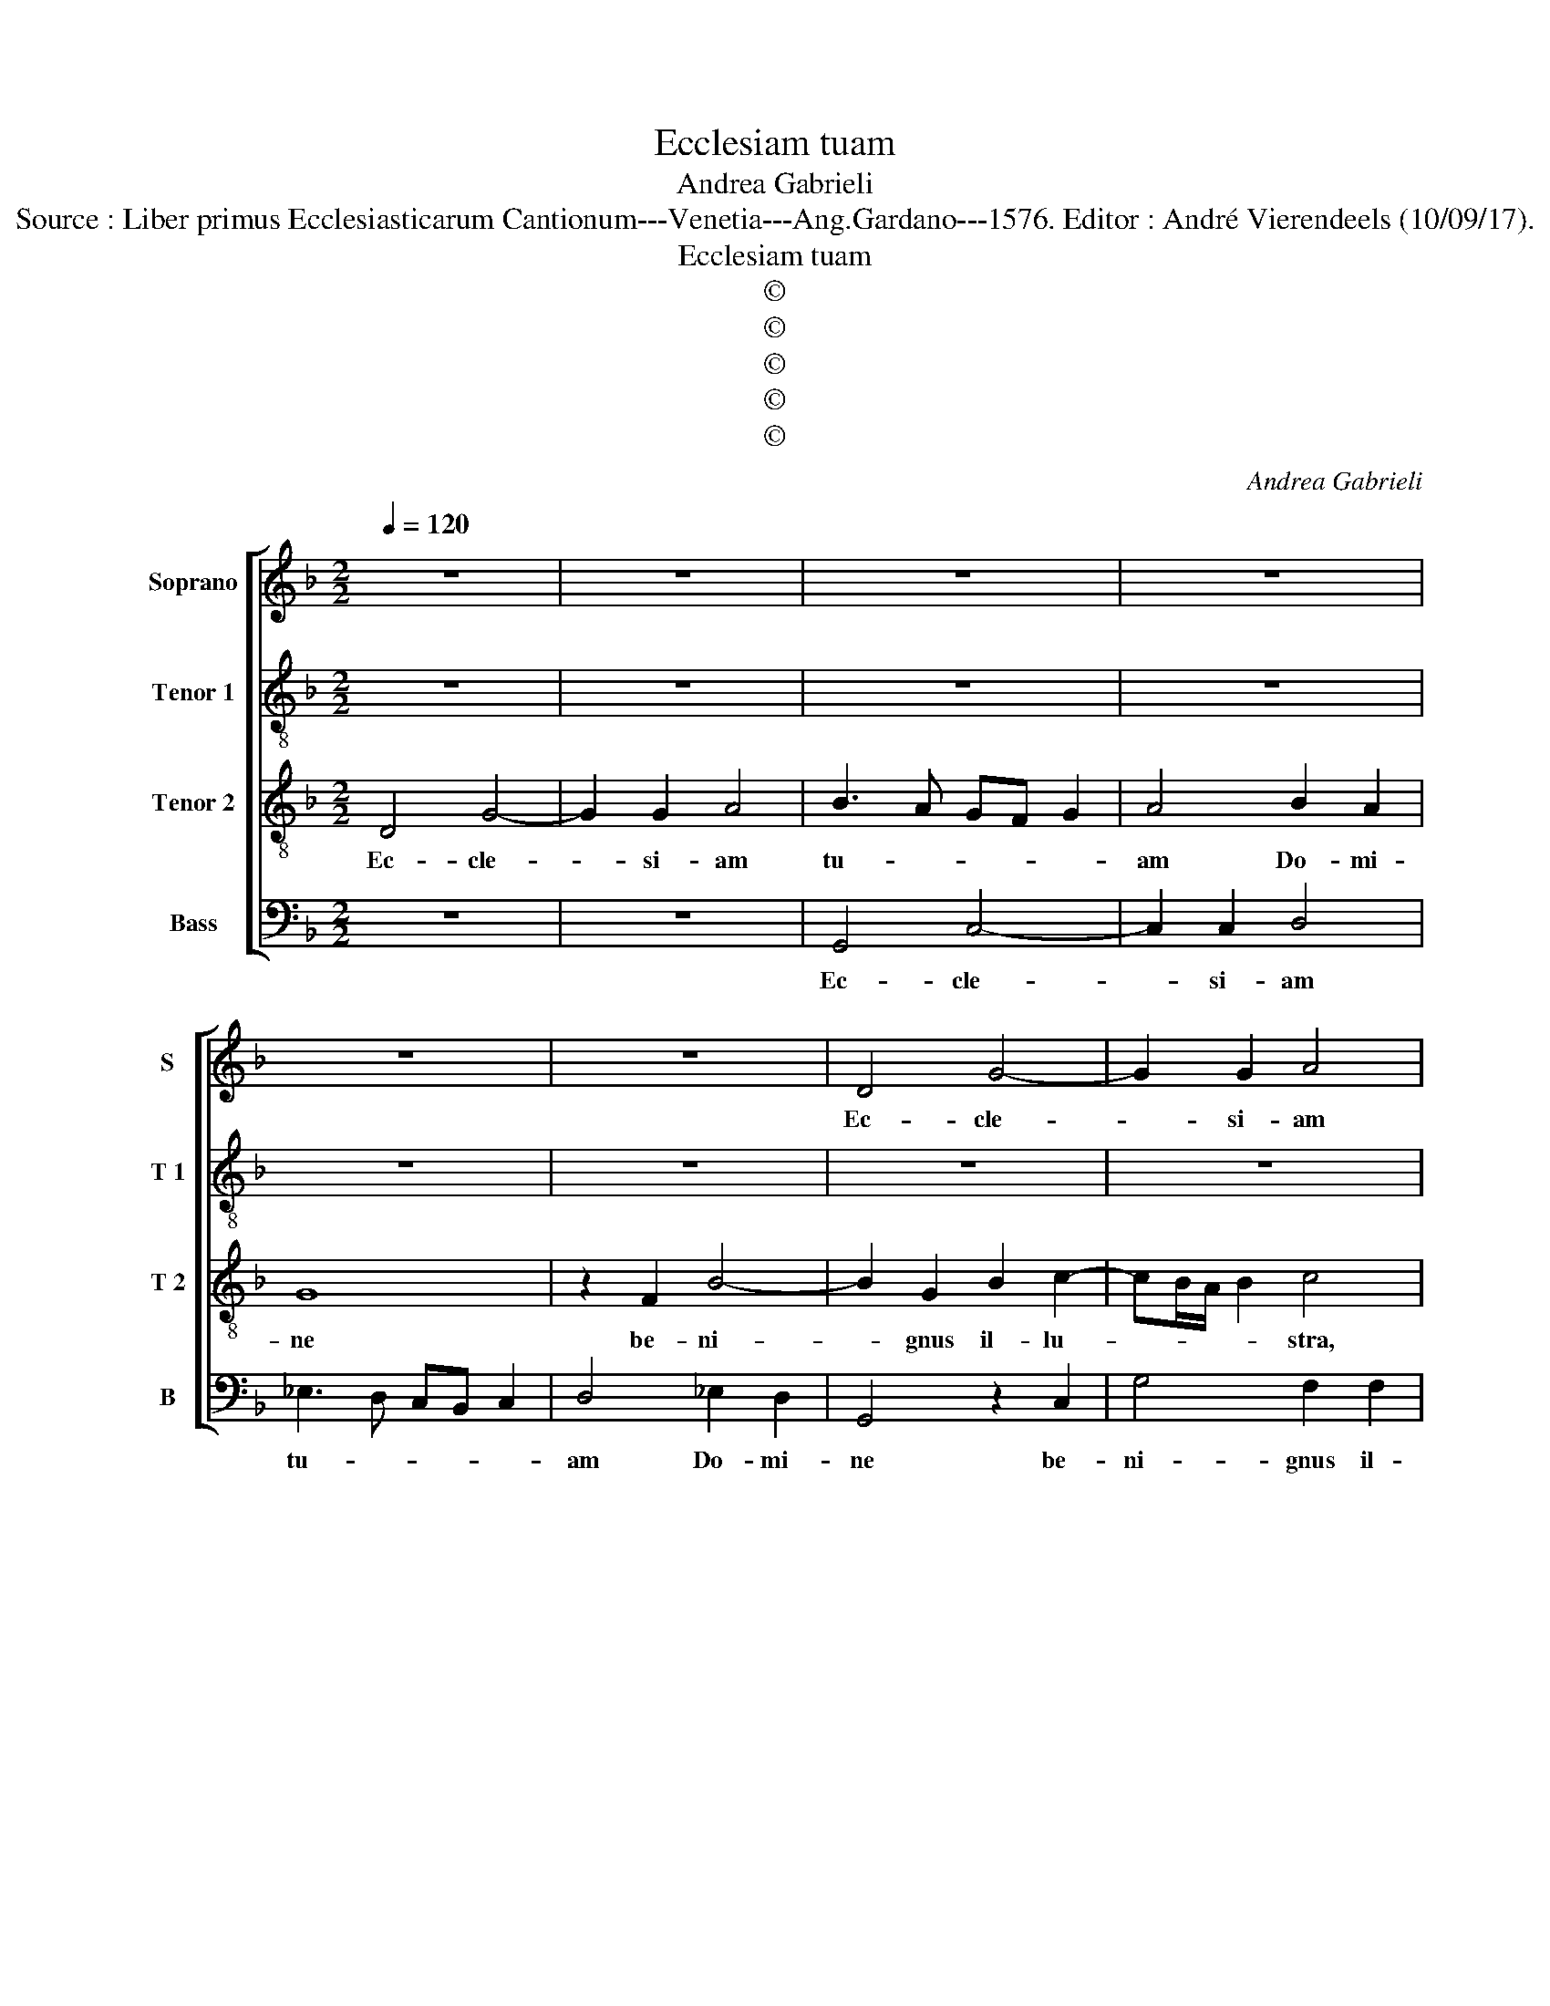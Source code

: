 X:1
T:Ecclesiam tuam
T:Andrea Gabrieli
T:Source : Liber primus Ecclesiasticarum Cantionum---Venetia---Ang.Gardano---1576. Editor : André Vierendeels (10/09/17).
T:Ecclesiam tuam
T:©
T:©
T:©
T:©
T:©
C:Andrea Gabrieli
Z:©
%%score [ 1 2 3 4 ]
L:1/8
Q:1/4=120
M:2/2
K:F
V:1 treble nm="Soprano" snm="S"
V:2 treble-8 nm="Tenor 1" snm="T 1"
V:3 treble-8 nm="Tenor 2" snm="T 2"
V:4 bass nm="Bass" snm="B"
V:1
 z8 | z8 | z8 | z8 | z8 | z8 | D4 G4- | G2 G2 A4 | B3 A GF G2 | A4 B2 A2 | G8 | z2 F2 B4- | %12
w: ||||||Ec- cle-|* si- am|tu- * * * *|am Do- mi-|ne|be- ni-|
 B2 G2 D2 G2- | GF/E/ F2 G4 | z4 D4 | F6 E2 | D2 A3 G/F/ G2 | A2 A2 B4 | B2 c2 BA/G/ A2 | %19
w: * rnus il- lu-|* * * * tra,|be-|ni- gnus|il- lu- * * *|stra, be- ni-|gnus il- lu- * * *|
 G4 z2 A2- | A2 B2 B4 | B2 B2 A4 | G2 G2 G3 G | F4 B4 | A8 | z8 | z4 z2 F2- | F2 F2 F2 B2 | %28
w: stra ut|_ be- a-|ti Io- an-|nis A- po- sto-|li tu-|i||et|_ E- van- ge-|
 A4 F2 A2 | A2 A2 cBAG | F4 G2 G2 | F8 | F4 z4 | z4 z2 D2 | D2 D2 F4 | E2 F2 DC/D/ E2- | ED D4 C2 | %37
w: li- stae, il-|lu- mi- na- * * *|* ta doc-|tri-|nis|il-|lu- mi- na-|ta doc- tri- * * *||
 D2 A2 B4 | B2 A2 G2 F2 | G2 A2 B2 A2- | AG G4 F2 | G4 z4 | z8 | z2 d2 _e4 | _e2 d2 c2 =B2 | %45
w: nis, ad do-|na per- ve- ni-|at sem- pi- ter-||na,||ad do-|na per- ve- ni-|
 c4 z4 | z8 | z4 z2 A2 | B4 B2 A2 | G2 F2 G2 A2 | B2 A3 G G2- |"^#" G2 F2 G4- | G8- | G8- | G8 |] %55
w: at,||ad|do- na per-|ve- ni- at sem-|pi- ter- * *|* * na.|_|||
V:2
 z8 | z8 | z8 | z8 | z8 | z8 | z8 | z8 | G4 c4- | c2 c2 d4 | _e3 d cB c2 | d4 _e2 d2 | G8 | %13
w: ||||||||Ec- cle-|* si- am|tu- * * * *|am Do- mi-|ne|
 z4 z2 G2 | B6 A2 | c2 d3 c/B/ c2 | d4 z2 d2 | f2 d4 d2 | fd g3 f/e/ f2 | g2 c4 f2 | f4 f2 f2 | %21
w: be-|ni- gnus|il- lu- * * *|stra, be-|i- gnus il-|lu- * * * * *|stra ut be-|a- ti Io-|
 g4 f4 | _e2 d4 d2 | d2 f4 e2 | f4 z4 | z8 | z2 d4 d2 | d2 A2 B4 | d2 d2 d2 d2 | f4 e2 f2 | %30
w: an- nis|A- po- sto-|li tu- *|i||et E-|van- ge- li-|stae, il- lu- mi-|na- ta doc-|
 d3 c BGBc | d4 c4 | d8- | d4 z4 | z4 z2 A2 | A2 A2 B4 | B2 G2 A4 | A4 z2 d2 | f4 d2 d2 | %39
w: tri- * * * * *||nis,|_|il-|lu- mi- na-|ta doc- tri-|nis, ad|do- na per-|
 d2 c2 d2 d2- | d2 d2 d4 | B2 B3 c d2- | d2 c2 B4 | A4 c2 c2 | B4 G4 | z2 G2 B4 | A2 G2 A2 c2 | %47
w: ve- ni- at sem-|* pi- ter-|na, sem- * *|* pi- ter-|na, sem- pi-|ter- na|ad do-|na per- ve- ni-|
 d4 z4 | z2 d2 f4 | d6 c2 | d2 d2 B3 c | d2 d4 _e2 | dB _e2 d4 | _e2 e2 e4 | [Dd]8 |] %55
w: at,|ad do-|na per-|ve- ni- at _|_ sem- pi-|ter- * * na,|sem- pi- ter-|na.|
V:3
 D4 G4- | G2 G2 A4 | B3 A GF G2 | A4 B2 A2 | G8 | z2 F2 B4- | B2 G2 B2 c2- | cB/A/ B2 c4 | %8
w: Ec- cle-|* si- am|tu- * * * *|am Do- mi-|ne|be- ni-|* gnus il- lu-|* * * * stra,|
 z2 d2 _e4 | c2 c2 F4 | c2 c2 _e4 | B4 z2 G2 | B6 G2 | A2 d3 c/B/ c2 | d4 z4 | z8 | z2 A2 B4 | %17
w: be- ni-|gnus il- lu-|stra, be- ni-|gnus, be-|ni- gnus|il- lu- * * *|stra,||be- ni-|
 A2 F2 GABc | dB _e2 d4 | z4 z2 c2- | c2 d2 d4 | _e2 e2 c4 | c2 B2 G3 G | B2 d4 cB | c2 F4 F2 | %25
w: gnus il- lu- * * *|* * * stra|ut|_ be- a-|ti Io- an-|nis A- po- sto-|li tu- * *|i et E-|
 F2 B2 A4 | F8 | z8 | z8 | z4 A2 A2 | A2 B4 G2 | A2 B4 A2 | B2 F2 F2 F2 | B4 B2 G2 | F3 G AB c2- | %35
w: van- ge- li-|stae|||il- lu-|mi- na- ta|doc- tri- *|nis, il- lu- mi-|na- ta doc-|tri- * * * *|
 cB A2 G2 G2 | F2 ED E4 | D2 F2 G4 | D4 z4 | z4 z2 A2 | B4 B2 A2 | G2 G2 G2 A2 | B2 A3 G G2- | %43
w: * * * nis, doc-|tri- * * *|nis, ad do-|na,|ad|do- na per-|ve- ni- at sem-|pi- ter- * *|
 G2 F2 G4- | G4 z2 d2 | _e4 e2 d2 | c2 =B2 c2 A2- | A2 G2 F4 | G4 z2 A2 | B4 B2 A2 | G2 F2 G2 G2 | %51
w: * * na,|_ ad|do- na per-|ve- ni- at sem-|* pi- ter-|na, ad|do- na per-|ve- ni- at, ad|
 A4 G2 G2 | B2 G2 G2 G2- | G2 c2 cG c2- | c2 =BA B4 |] %55
w: do- na per-|ve- ni- at sem-|* pi- ter- * *|* * * na.|
V:4
 z8 | z8 | G,,4 C,4- | C,2 C,2 D,4 | _E,3 D, C,B,, C,2 | D,4 _E,2 D,2 | G,,4 z2 C,2 | G,4 F,2 F,2 | %8
w: ||Ec- cle-|* si- am|tu- * * * *|am Do- mi-|ne be-|ni- gnus il-|
 B,A,G,F, _E,D, C,2 | F,4 D,4 | z8 | z8 | z8 | D,4 _E,4 | D,2 G,,2 D,E,F,G, | A,F, B,2 A,2 A,2 | %16
w: lu- * * * * * *|* stra,||||be- ni-|gnus il- lu- * * *|* * * stra, il-|
 D,E,F,D, G,4 | D,4 z4 | z8 | z4 F,4- | F,2 B,2 B,4 | _E,2 E,2 F,4 | C,2 G,2 B,3 B, | B,4 G,4 | %24
w: lu- * * * *|stra,||ut|_ be- a-|ti Io- an-|nis A- po- sto-|li tu-|
 F,4 z2 D,2- | D,2 D,2 D,2 A,,2 | B,,4 D,4- | D,4 z4 | z8 | z4 z2 D,2 | D,2 D,2 _E,4 | %31
w: i et|_ E- van- ge-|li- stae,|_||il-|lu- mi- na-|
 D,2 B,,2 F,4 | B,,8 | z2 G,,2 G,,2 G,,2 | B,,4 A,,3 B,, | C,2 D,2 G,,3 A,, | B,,4 A,,4 | D,4 z4 | %38
w: ta doc- tri-|nis,|il- lu- mi-|na- ta _|_ doc- tri- *||nis,|
 z2 A,2 B,4 | B,2 A,2 G,2 F,2 | G,4 z2 D,2 | _E,4 E,2 D,2 | B,,2 C,2 D,4- | D,4 C,3 D, | %44
w: ad do-|na per- ve- ni-|at, ad|do- na per-|ve- ni- at|_ sem- *|
 _E,2 B,,2 C,2 G,,2 | C,4 G,,4 | z4 A,,4 | B,,4 B,,2 A,,2 | G,,2 G,,2 D,4 | z8 | z2 D,2 _E,4 | %51
w: * pi- ter- *|* na,|ad|do- na per-|ve- ni- at,||ad do-|
 D,2 D,2 B,,2 C,2 | G,,2 C,4 B,,2 | C,8 | G,,8 |] %55
w: na per- ve- ni-|at sem- pi-|ter-|na.|


